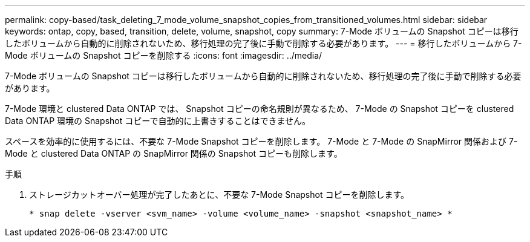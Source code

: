 ---
permalink: copy-based/task_deleting_7_mode_volume_snapshot_copies_from_transitioned_volumes.html 
sidebar: sidebar 
keywords: ontap, copy, based, transition, delete, volume, snapshot, copy 
summary: 7-Mode ボリュームの Snapshot コピーは移行したボリュームから自動的に削除されないため、移行処理の完了後に手動で削除する必要があります。 
---
= 移行したボリュームから 7-Mode ボリュームの Snapshot コピーを削除する
:icons: font
:imagesdir: ../media/


[role="lead"]
7-Mode ボリュームの Snapshot コピーは移行したボリュームから自動的に削除されないため、移行処理の完了後に手動で削除する必要があります。

7-Mode 環境と clustered Data ONTAP では、 Snapshot コピーの命名規則が異なるため、 7-Mode の Snapshot コピーを clustered Data ONTAP 環境の Snapshot コピーで自動的に上書きすることはできません。

スペースを効率的に使用するには、不要な 7-Mode Snapshot コピーを削除します。 7-Mode と 7-Mode の SnapMirror 関係および 7-Mode と clustered Data ONTAP の SnapMirror 関係の Snapshot コピーも削除します。

.手順
. ストレージカットオーバー処理が完了したあとに、不要な 7-Mode Snapshot コピーを削除します。
+
`* snap delete -vserver <svm_name> -volume <volume_name> -snapshot <snapshot_name> *`


